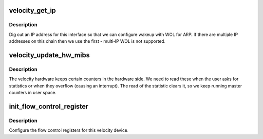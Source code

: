 .. -*- coding: utf-8; mode: rst -*-
.. src-file: drivers/net/ethernet/via/via-velocity.h

.. _`velocity_get_ip`:

velocity_get_ip
===============

.. c:function:: int velocity_get_ip(struct velocity_info *vptr)

    find an IP address for the device

    :param struct velocity_info \*vptr:
        Velocity to query

.. _`velocity_get_ip.description`:

Description
-----------

Dig out an IP address for this interface so that we can
configure wakeup with WOL for ARP. If there are multiple IP
addresses on this chain then we use the first - multi-IP WOL is not
supported.

.. _`velocity_update_hw_mibs`:

velocity_update_hw_mibs
=======================

.. c:function:: void velocity_update_hw_mibs(struct velocity_info *vptr)

    fetch MIB counters from chip

    :param struct velocity_info \*vptr:
        velocity to update

.. _`velocity_update_hw_mibs.description`:

Description
-----------

The velocity hardware keeps certain counters in the hardware
side. We need to read these when the user asks for statistics
or when they overflow (causing an interrupt). The read of the
statistic clears it, so we keep running master counters in user
space.

.. _`init_flow_control_register`:

init_flow_control_register
==========================

.. c:function:: void init_flow_control_register(struct velocity_info *vptr)

    set up flow control

    :param struct velocity_info \*vptr:
        velocity to configure

.. _`init_flow_control_register.description`:

Description
-----------

Configure the flow control registers for this velocity device.

.. This file was automatic generated / don't edit.

